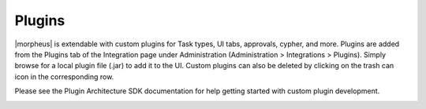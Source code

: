 Plugins
-------

|morpheus| is extendable with custom plugins for Task types, UI tabs, approvals, cypher, and more. Plugins are added from the Plugins tab of the Integration page under Administration (Administration > Integrations > Plugins). Simply browse for a local plugin file (.jar) to add it to the UI. Custom plugins can also be deleted by clicking on the trash can icon in the corresponding row.

Please see the Plugin Architecture SDK documentation for help getting started with custom plugin development.

.. image:: /images/administration/plugins.png
